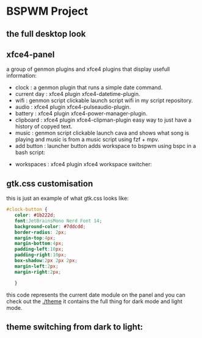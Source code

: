 [[./assets/bspwm.png]]
* BSPWM Project
** the full desktop look
   [[./assets/bspwm-full.png]]
** xfce4-panel
[[./assets/panel-modules.png]]

a group of genmon plugins and xfce4 plugins that display usefull information:
- clock       : a genmon plugin that runs a simple date command.
- current day : xfce4 plugin xfce4-datetime-plugin.
- wifi        : genmon script clickable launch script wifi in my script repository.
- audio       : xfce4 plugin xfce4-pulseaudio-plugin.
- battery     : xfce4 plugin xfce4-power-manager-plugin.
- clipboard   : xfce4 plugin xfce4-clipman-plugin easy way to just have a history of copyed text.
- music       : genmon script clickable launch cava and shows what song is playing and music is from a music script using fzf + mpv.
- add button  : launcher button adds workspace to bspwm using bspc in a bash script:
[[./assets/button.gif]]
- workspaces  : xfce4 plugin xfce4 workspace switcher:
** gtk.css customisation
   this is just an example of what gtk.css looks like:
#+BEGIN_SRC css
 #clock-button {
    color: #1b222d;
    font:JetBrainsMono Nerd Font 14;
    background-color: #7ddcdd; 
    border-radius: 2px;
    margin-top:4px;
    margin-bottom:4px;
    padding-left:10px;
    padding-right:10px;
    box-shadow:2px 2px 2px;
    margin-left:2px;
    margin-right:2px;

    }
#+END_SRC
this code represents the current date module on the panel and you can check out the [[./theme]] it contains the full thing for dark mode and light mode.
** theme switching from dark to light:
[[./assets/theme.gif]]
   
